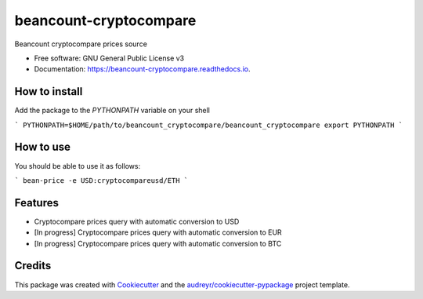 =======================
beancount-cryptocompare
=======================


.. image:: https://img.shields.io/pypi/v/beancount_cryptocompare.svg
        :target: https://pypi.python.org/pypi/beancount_cryptocompare

.. image:: https://img.shields.io/travis/vonpupp/beancount_cryptocompare.svg
        :target: https://travis-ci.org/vonpupp/beancount_cryptocompare

.. image:: https://readthedocs.org/projects/beancount-cryptocompare/badge/?version=latest
        :target: https://beancount-cryptocompare.readthedocs.io/en/latest/?badge=latest
        :alt: Documentation Status

.. image:: https://pyup.io/repos/github/vonpupp/beancount_cryptocompare/shield.svg
     :target: https://pyup.io/repos/github/vonpupp/beancount_cryptocompare/
     :alt: Updates


Beancount cryptocompare prices source


* Free software: GNU General Public License v3
* Documentation: https://beancount-cryptocompare.readthedocs.io.


How to install
--------------

Add the package to the `PYTHONPATH` variable on your shell

```
PYTHONPATH=$HOME/path/to/beancount_cryptocompare/beancount_cryptocompare
export PYTHONPATH
```


How to use
----------

You should be able to use it as follows:

```
bean-price -e USD:cryptocompareusd/ETH
```


Features
--------

* Cryptocompare prices query with automatic conversion to USD
* [In progress] Cryptocompare prices query with automatic conversion to EUR
* [In progress] Cryptocompare prices query with automatic conversion to BTC

Credits
---------

This package was created with Cookiecutter_ and the `audreyr/cookiecutter-pypackage`_ project template.

.. _Cookiecutter: https://github.com/audreyr/cookiecutter
.. _`audreyr/cookiecutter-pypackage`: https://github.com/audreyr/cookiecutter-pypackage

